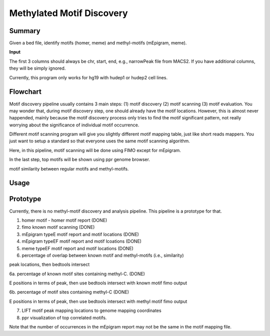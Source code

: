 Methylated Motif Discovery
==========================


Summary
^^^^^^^

Given a bed file, identify motifs (homer, meme) and methyl-motifs (mEpigram, meme). 

**Input**

The first 3 columns should always be chr, start, end, e.g., narrowPeak file from MACS2. If you have additional columns, they will be simply ignored.

Currently, this program only works for hg19 with hudep1 or hudep2 cell lines.

Flowchart
^^^^^^^^^

.. image:: ../../images/methyl_motif_pipeline.png

Motif discovery pipeline usually contains 3 main steps: (1) motif discovery (2) motif scanning (3) motif evaluation. You may wonder that, during motif discovery step, one should already have the motif locations. However, this is almost never happended, mainly because the motif discovery process only tries to find the motif significant pattern, not really worrying about the significance of individual motif occurrence.

Different motif scanning program will give you slightly different motif mapping table, just like short reads mappers. You just want to setup a standard so that everyone uses the same motif scanning algorithm. 

Here, in this pipeline, motif scanning will be done using FIMO except for mEpigram.

In the last step, top motifs will be shown using ppr genome browser. 

motif similarity between regular motifs and methyl-motifs.


Usage
^^^^^




Prototype
^^^^^^^^^

Currently, there is no methyl-motif discovery and analysis pipeline. This pipeline is a prototype for that.

1. homer motif - homer motif report (DONE)

2. fimo known motif scanning (DONE)

3. mEpigram typeE motif report and motif locations  (DONE)

4. mEpigram typeEF motif report and motif lcoations (DONE)

5. meme typeEF motif report and motif locations (DONE)

6. percentage of overlap between known motif and methyl-motifs (i.e., similarity)

peak locations, then bedtools intersect

6a. percentage of known motif sites containing methyl-C. (DONE)

E positions in terms of peak, then use bedtools intersect with known motif fimo output

6b. percentage of motif sites containing methyl-C (DONE)

E positions in terms of peak, then use bedtools intersect with methyl motif fimo output

7. LIFT motif peak mapping locations to genome mapping coordinates

8. ppr visualization of top correlated motifs.


Note that the number of occurrences in the mEpigram report may not be the same in the motif mapping file. 




